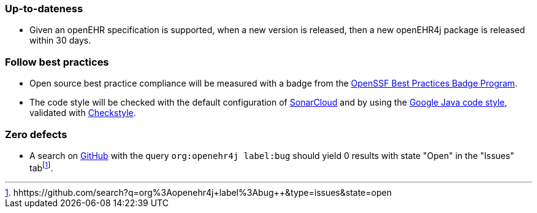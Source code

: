 === Up-to-dateness

* Given an openEHR specification is supported, when a new version is released, then a new openEHR4j package is released within 30 days.

=== Follow best practices

* Open source best practice compliance will be measured with a badge from the https://www.bestpractices.dev[OpenSSF Best Practices Badge Program]. 

* The code style will be checked with the default configuration of https://www.sonarsource.com/products/sonarcloud[SonarCloud] and by using the https://google.github.io/styleguide/javaguide.html[Google Java code style], validated with https://checkstyle.sourceforge.io/google_style.html[Checkstyle].

=== Zero defects

* A search on https://github.com[GitHub] with the query `org:openehr4j label:bug` should yield 0 results with state "Open" in the "Issues" tabfootnote:[hhttps://github.com/search?q=org%3Aopenehr4j+label%3Abug++&type=issues&state=open].
